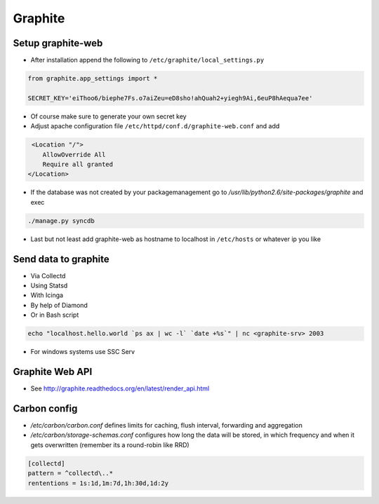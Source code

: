 ########
Graphite
########

Setup graphite-web
==================

* After installation append the following to ``/etc/graphite/local_settings.py``

.. code:: bash

  from graphite.app_settings import *

  SECRET_KEY='eiThoo6/biephe7Fs.o7aiZeu=eD8sho!ahQuah2+yiegh9Ai,6euP8hAequa7ee'

* Of course make sure to generate your own secret key
* Adjust apache configuration file ``/etc/httpd/conf.d/graphite-web.conf`` and add 

.. code:: bash
 
   <Location "/">
      AllowOverride All
      Require all granted
  </Location>

* If the database was not created by your packagemanagement go to `/usr/lib/python2.6/site-packages/graphite` and exec

.. code:: bash

  ./manage.py syncdb

* Last but not least add graphite-web as hostname to localhost in ``/etc/hosts`` or whatever ip you like


Send data to graphite
=====================

* Via Collectd
* Using Statsd
* With Icinga
* By help of Diamond
* Or in Bash script

.. code:: bash

  echo "localhost.hello.world `ps ax | wc -l` `date +%s`" | nc <graphite-srv> 2003

* For windows systems use SSC Serv


Graphite Web API
=================

* See http://graphite.readthedocs.org/en/latest/render_api.html


Carbon config
==============

* `/etc/carbon/carbon.conf` defines limits for caching, flush interval, forwarding and aggregation
* `/etc/carbon/storage-schemas.conf` configures how long the data will be stored, in which frequency and when it gets overwritten (remember its a round-robin like RRD)

.. code:: bash

  [collectd]
  pattern = ^collectd\..*
  rententions = 1s:1d,1m:7d,1h:30d,1d:2y

